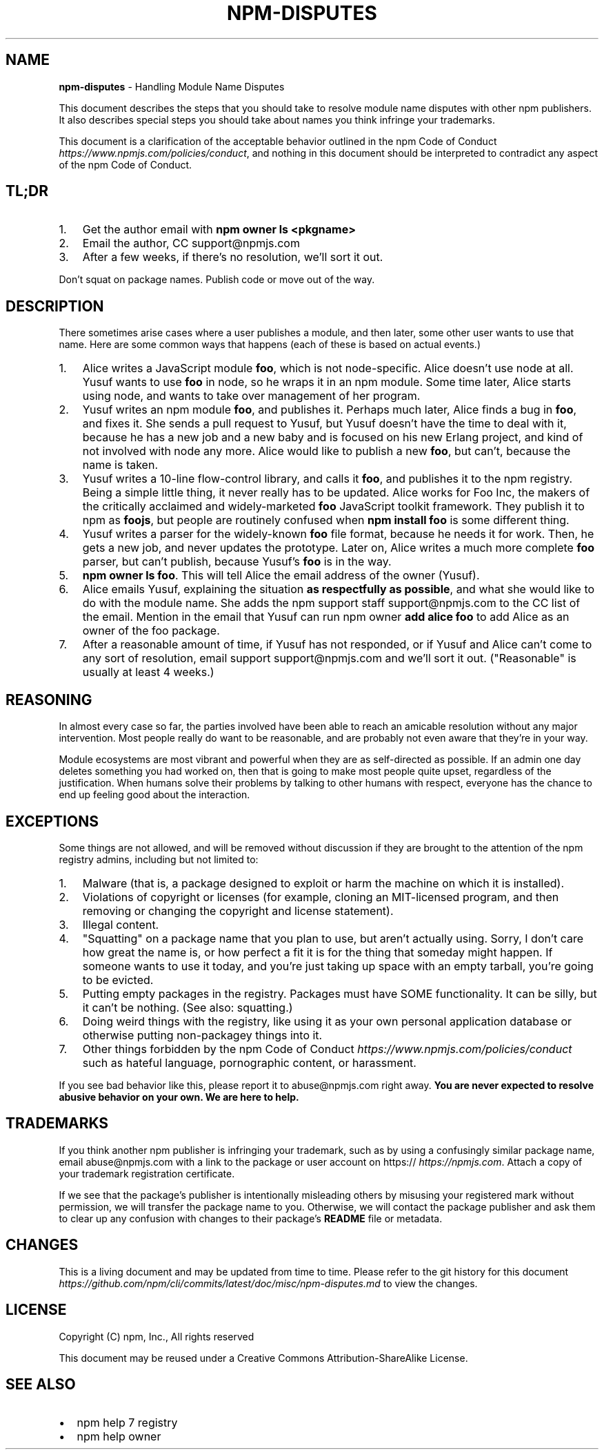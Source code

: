 .TH "NPM\-DISPUTES" "7" "July 2018" "" ""
.SH "NAME"
\fBnpm-disputes\fR \- Handling Module Name Disputes
.P
This document describes the steps that you should take to resolve module name
disputes with other npm publishers\. It also describes special steps you should
take about names you think infringe your trademarks\.
.P
This document is a clarification of the acceptable behavior outlined in the
npm Code of Conduct \fIhttps://www\.npmjs\.com/policies/conduct\fR, and nothing in
this document should be interpreted to contradict any aspect of the npm Code of
Conduct\.
.SH TL;DR
.RS 0
.IP 1. 3
Get the author email with \fBnpm owner ls <pkgname>\fP
.IP 2. 3
Email the author, CC support@npmjs\.com
.IP 3. 3
After a few weeks, if there's no resolution, we'll sort it out\.

.RE
.P
Don't squat on package names\.  Publish code or move out of the way\.
.SH DESCRIPTION
.P
There sometimes arise cases where a user publishes a module, and then later,
some other user wants to use that name\. Here are some common ways that happens
(each of these is based on actual events\.)
.RS 0
.IP 1. 3
Alice writes a JavaScript module \fBfoo\fP, which is not node\-specific\. Alice
doesn't use node at all\. Yusuf wants to use \fBfoo\fP in node, so he wraps it in
an npm module\. Some time later, Alice starts using node, and wants to take
over management of her program\.
.IP 2. 3
Yusuf writes an npm module \fBfoo\fP, and publishes it\. Perhaps much later, Alice
finds a bug in \fBfoo\fP, and fixes it\. She sends a pull request to Yusuf, but
Yusuf doesn't have the time to deal with it, because he has a new job and a
new baby and is focused on his new Erlang project, and kind of not involved
with node any more\. Alice would like to publish a new \fBfoo\fP, but can't,
because the name is taken\.
.IP 3. 3
Yusuf writes a 10\-line flow\-control library, and calls it \fBfoo\fP, and
publishes it to the npm registry\. Being a simple little thing, it never
really has to be updated\. Alice works for Foo Inc, the makers of the
critically acclaimed and widely\-marketed \fBfoo\fP JavaScript toolkit framework\.
They publish it to npm as \fBfoojs\fP, but people are routinely confused when
\fBnpm install foo\fP is some different thing\.
.IP 4. 3
Yusuf writes a parser for the widely\-known \fBfoo\fP file format, because he
needs it for work\. Then, he gets a new job, and never updates the prototype\.
Later on, Alice writes a much more complete \fBfoo\fP parser, but can't publish,
because Yusuf's \fBfoo\fP is in the way\.
.IP 5. 3
\fBnpm owner ls foo\fP\|\. This will tell Alice the email address of the owner
(Yusuf)\.
.IP 6. 3
Alice emails Yusuf, explaining the situation \fBas respectfully as possible\fR,
and what she would like to do with the module name\. She adds the npm support
staff support@npmjs\.com to the CC list of the email\. Mention in the email
that Yusuf can run npm owner \fBadd alice foo\fP to add Alice as an owner of the
foo package\.
.IP 7. 3
After a reasonable amount of time, if Yusuf has not responded, or if Yusuf
and Alice can't come to any sort of resolution, email support
support@npmjs\.com and we'll sort it out\. ("Reasonable" is usually at least
4 weeks\.)

.RE
.SH REASONING
.P
In almost every case so far, the parties involved have been able to reach an
amicable resolution without any major intervention\. Most people really do want
to be reasonable, and are probably not even aware that they're in your way\.
.P
Module ecosystems are most vibrant and powerful when they are as self\-directed
as possible\. If an admin one day deletes something you had worked on, then that
is going to make most people quite upset, regardless of the justification\. When
humans solve their problems by talking to other humans with respect, everyone
has the chance to end up feeling good about the interaction\.
.SH EXCEPTIONS
.P
Some things are not allowed, and will be removed without discussion if they are
brought to the attention of the npm registry admins, including but not limited
to:
.RS 0
.IP 1. 3
Malware (that is, a package designed to exploit or harm the machine on which
it is installed)\.
.IP 2. 3
Violations of copyright or licenses (for example, cloning an MIT\-licensed
program, and then removing or changing the copyright and license statement)\.
.IP 3. 3
Illegal content\.
.IP 4. 3
"Squatting" on a package name that you plan to use, but aren't actually
using\. Sorry, I don't care how great the name is, or how perfect a fit it is
for the thing that someday might happen\. If someone wants to use it today,
and you're just taking up space with an empty tarball, you're going to be
evicted\.
.IP 5. 3
Putting empty packages in the registry\. Packages must have SOME
functionality\. It can be silly, but it can't be nothing\. (See also:
squatting\.)
.IP 6. 3
Doing weird things with the registry, like using it as your own personal
application database or otherwise putting non\-packagey things into it\.
.IP 7. 3
Other things forbidden by the npm
Code of Conduct \fIhttps://www\.npmjs\.com/policies/conduct\fR such as hateful
language, pornographic content, or harassment\.

.RE
.P
If you see bad behavior like this, please report it to abuse@npmjs\.com right
away\. \fBYou are never expected to resolve abusive behavior on your own\. We are
here to help\.\fR
.SH TRADEMARKS
.P
If you think another npm publisher is infringing your trademark, such as by
using a confusingly similar package name, email abuse@npmjs\.com with a link to
the package or user account on https:// \fIhttps://npmjs\.com\fR\|\. Attach a
copy of your trademark registration certificate\.
.P
If we see that the package's publisher is intentionally misleading others by
misusing your registered mark without permission, we will transfer the package
name to you\. Otherwise, we will contact the package publisher and ask them to
clear up any confusion with changes to their package's \fBREADME\fP file or
metadata\.
.SH CHANGES
.P
This is a living document and may be updated from time to time\. Please refer to
the git history for this document \fIhttps://github\.com/npm/cli/commits/latest/doc/misc/npm\-disputes\.md\fR
to view the changes\.
.SH LICENSE
.P
Copyright (C) npm, Inc\., All rights reserved
.P
This document may be reused under a Creative Commons Attribution\-ShareAlike
License\.
.SH SEE ALSO
.RS 0
.IP \(bu 2
npm help 7 registry
.IP \(bu 2
npm help owner

.RE

